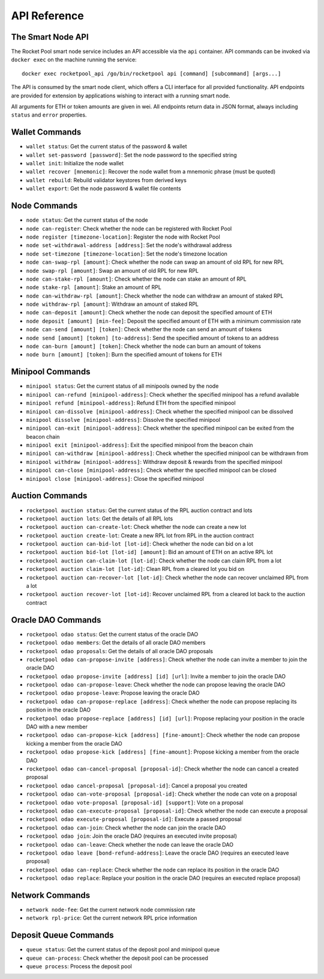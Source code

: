.. _smart-node-api:

#############
API Reference
#############


******************
The Smart Node API
******************

The Rocket Pool smart node service includes an API accessible via the ``api`` container.
API commands can be invoked via ``docker exec`` on the machine running the service::

    docker exec rocketpool_api /go/bin/rocketpool api [command] [subcommand] [args...]

The API is consumed by the smart node client, which offers a CLI interface for all provided functionality.
API endpoints are provided for extension by applications wishing to interact with a running smart node.

All arguments for ETH or token amounts are given in wei.
All endpoints return data in JSON format, always including ``status`` and ``error`` properties.


.. _smart-node-api-wallet:

***************
Wallet Commands
***************

* ``wallet status``: Get the current status of the password & wallet
* ``wallet set-password [password]``: Set the node password to the specified string
* ``wallet init``: Initialize the node wallet
* ``wallet recover [mnemonic]``: Recover the node wallet from a mnemonic phrase (must be quoted)
* ``wallet rebuild``: Rebuild validator keystores from derived keys
* ``wallet export``: Get the node password & wallet file contents


.. _smart-node-api-node:

*************
Node Commands
*************

* ``node status``: Get the current status of the node
* ``node can-register``: Check whether the node can be registered with Rocket Pool
* ``node register [timezone-location]``: Register the node with Rocket Pool
* ``node set-withdrawal-address [address]``: Set the node's withdrawal address
* ``node set-timezone [timezone-location]``: Set the node's timezone location
* ``node can-swap-rpl [amount]``: Check whether the node can swap an amount of old RPL for new RPL
* ``node swap-rpl [amount]``: Swap an amount of old RPL for new RPL
* ``node can-stake-rpl [amount]``: Check whether the node can stake an amount of RPL
* ``node stake-rpl [amount]``: Stake an amount of RPL
* ``node can-withdraw-rpl [amount]``: Check whether the node can withdraw an amount of staked RPL
* ``node withdraw-rpl [amount]``: Withdraw an amount of staked RPL
* ``node can-deposit [amount]``: Check whether the node can deposit the specified amount of ETH
* ``node deposit [amount] [min-fee]``: Deposit the specified amount of ETH with a minimum commission rate
* ``node can-send [amount] [token]``: Check whether the node can send an amount of tokens
* ``node send [amount] [token] [to-address]``: Send the specified amount of tokens to an address
* ``node can-burn [amount] [token]``: Check whether the node can burn an amount of tokens
* ``node burn [amount] [token]``: Burn the specified amount of tokens for ETH


.. _smart-node-api-minipool:

*****************
Minipool Commands
*****************

* ``minipool status``: Get the current status of all minipools owned by the node
* ``minipool can-refund [minipool-address]``: Check whether the specified minipool has a refund available
* ``minipool refund [minipool-address]``: Refund ETH from the specified minipool
* ``minipool can-dissolve [minipool-address]``: Check whether the specified minipool can be dissolved
* ``minipool dissolve [minipool-address]``: Dissolve the specified minipool
* ``minipool can-exit [minipool-address]``: Check whether the specified minipool can be exited from the beacon chain
* ``minipool exit [minipool-address]``: Exit the specified minipool from the beacon chain
* ``minipool can-withdraw [minipool-address]``: Check whether the specified minipool can be withdrawn from
* ``minipool withdraw [minipool-address]``: Withdraw deposit & rewards from the specified minipool
* ``minipool can-close [minipool-address]``: Check whether the specified minipool can be closed
* ``minipool close [minipool-address]``: Close the specified minipool


.. _smart-node-api-auction:

****************
Auction Commands
****************

* ``rocketpool auction status``: Get the current status of the RPL auction contract and lots
* ``rocketpool auction lots``: Get the details of all RPL lots
* ``rocketpool auction can-create-lot``: Check whether the node can create a new lot
* ``rocketpool auction create-lot``: Create a new RPL lot from RPL in the auction contract
* ``rocketpool auction can-bid-lot [lot-id]``: Check whether the node can bid on a lot
* ``rocketpool auction bid-lot [lot-id] [amount]``: Bid an amount of ETH on an active RPL lot
* ``rocketpool auction can-claim-lot [lot-id]``: Check whether the node can claim RPL from a lot
* ``rocketpool auction claim-lot [lot-id]``: Clean RPL from a cleared lot you bid on
* ``rocketpool auction can-recover-lot [lot-id]``: Check whether the node can recover unclaimed RPL from a lot
* ``rocketpool auction recover-lot [lot-id]``: Recover unclaimed RPL from a cleared lot back to the auction contract


.. _smart-node-api-oracle-dao:

*******************
Oracle DAO Commands
*******************

* ``rocketpool odao status``: Get the current status of the oracle DAO
* ``rocketpool odao members``: Get the details of all oracle DAO members
* ``rocketpool odao proposals``: Get the details of all oracle DAO proposals
* ``rocketpool odao can-propose-invite [address]``: Check whether the node can invite a member to join the oracle DAO
* ``rocketpool odao propose-invite [address] [id] [url]``: Invite a member to join the oracle DAO
* ``rocketpool odao can-propose-leave``: Check whether the node can propose leaving the oracle DAO
* ``rocketpool odao propose-leave``: Propose leaving the oracle DAO
* ``rocketpool odao can-propose-replace [address]``: Check whether the node can propose replacing its position in the oracle DAO
* ``rocketpool odao propose-replace [address] [id] [url]``: Propose replacing your position in the oracle DAO with a new member
* ``rocketpool odao can-propose-kick [address] [fine-amount]``: Check whether the node can propose kicking a member from the oracle DAO
* ``rocketpool odao propose-kick [address] [fine-amount]``: Propose kicking a member from the oracle DAO
* ``rocketpool odao can-cancel-proposal [proposal-id]``: Check whether the node can cancel a created proposal
* ``rocketpool odao cancel-proposal [proposal-id]``: Cancel a proposal you created
* ``rocketpool odao can-vote-proposal [proposal-id]``: Check whether the node can vote on a proposal
* ``rocketpool odao vote-proposal [proposal-id] [support]``: Vote on a proposal
* ``rocketpool odao can-execute-proposal [proposal-id]``: Check whether the node can execute a proposal
* ``rocketpool odao execute-proposal [proposal-id]``: Execute a passed proposal
* ``rocketpool odao can-join``: Check whether the node can join the oracle DAO
* ``rocketpool odao join``: Join the oracle DAO (requires an executed invite proposal)
* ``rocketpool odao can-leave``: Check whether the node can leave the oracle DAO
* ``rocketpool odao leave [bond-refund-address]``: Leave the oracle DAO (requires an executed leave proposal)
* ``rocketpool odao can-replace``: Check whether the node can replace its position in the oracle DAO
* ``rocketpool odao replace``: Replace your position in the oracle DAO (requires an executed replace proposal)


.. _smart-node-api-network:

****************
Network Commands
****************

* ``network node-fee``: Get the current network node commission rate
* ``network rpl-price``: Get the current network RPL price information


.. _smart-node-api-deposit-queue:

**********************
Deposit Queue Commands
**********************

* ``queue status``: Get the current status of the deposit pool and minipool queue
* ``queue can-process``: Check whether the deposit pool can be processed
* ``queue process``: Process the deposit pool
